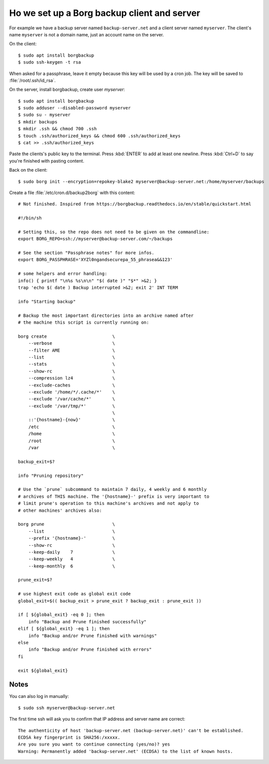 .. _hosting.borg:
.. highlight:: console

============================================
Ho we set up a Borg backup client and server
============================================

For example we have a backup server named ``backup-server.net``  and a client
server named ``myserver``. The client's name ``myserver`` is not a domain name,
just an account name on the server.

On the client::

  $ sudo apt install borgbackup
  $ sudo ssh-keygen -t rsa

When asked for a passphrase, leave it empty because this key will be used by a
cron job. The key will be saved to :file:`/root/.ssh/id_rsa`.


On the server, install borgbackup, create user `myserver`::

  $ sudo apt install borgbackup
  $ sudo adduser --disabled-password myserver
  $ sudo su - myserver
  $ mkdir backups
  $ mkdir .ssh && chmod 700 .ssh
  $ touch .ssh/authorized_keys && chmod 600 .ssh/authorized_keys
  $ cat >> .ssh/authorized_keys

Paste the clients's public key to the terminal.  Press :kbd:`ENTER` to add at
least one newline.  Press :kbd:`Ctrl+D` to say you're finished with pasting
content.

Back on the client::

  $ sudo borg init --encryption=repokey-blake2 myserver@backup-server.net:/home/myserver/backups

Create a file :file:`/etc/cron.d/backup2borg` with this content::

  # Not finished. Inspired from https://borgbackup.readthedocs.io/en/stable/quickstart.html

  #!/bin/sh

  # Setting this, so the repo does not need to be given on the commandline:
  export BORG_REPO=ssh://myserver@backup-server.com/~/backups

  # See the section "Passphrase notes" for more infos.
  export BORG_PASSPHRASE='XYZl0ngandsecurepa_55_phrasea&&123'

  # some helpers and error handling:
  info() { printf "\n%s %s\n\n" "$( date )" "$*" >&2; }
  trap 'echo $( date ) Backup interrupted >&2; exit 2' INT TERM

  info "Starting backup"

  # Backup the most important directories into an archive named after
  # the machine this script is currently running on:

  borg create                         \
      --verbose                       \
      --filter AME                    \
      --list                          \
      --stats                         \
      --show-rc                       \
      --compression lz4               \
      --exclude-caches                \
      --exclude '/home/*/.cache/*'    \
      --exclude '/var/cache/*'        \
      --exclude '/var/tmp/*'          \
                                      \
      ::'{hostname}-{now}'            \
      /etc                            \
      /home                           \
      /root                           \
      /var                            \

  backup_exit=$?

  info "Pruning repository"

  # Use the `prune` subcommand to maintain 7 daily, 4 weekly and 6 monthly
  # archives of THIS machine. The '{hostname}-' prefix is very important to
  # limit prune's operation to this machine's archives and not apply to
  # other machines' archives also:

  borg prune                          \
      --list                          \
      --prefix '{hostname}-'          \
      --show-rc                       \
      --keep-daily    7               \
      --keep-weekly   4               \
      --keep-monthly  6               \

  prune_exit=$?

  # use highest exit code as global exit code
  global_exit=$(( backup_exit > prune_exit ? backup_exit : prune_exit ))

  if [ ${global_exit} -eq 0 ]; then
      info "Backup and Prune finished successfully"
  elif [ ${global_exit} -eq 1 ]; then
      info "Backup and/or Prune finished with warnings"
  else
      info "Backup and/or Prune finished with errors"
  fi

  exit ${global_exit}


Notes
=====

You can also log in manually::

  $ sudo ssh myserver@backup-server.net

The first time ssh will ask you to confirm that IP address and server name are
correct::

  The authenticity of host 'backup-server.net (backup-server.net)' can't be established.
  ECDSA key fingerprint is SHA256:/xxxxx.
  Are you sure you want to continue connecting (yes/no)? yes
  Warning: Permanently added 'backup-server.net' (ECDSA) to the list of known hosts.
